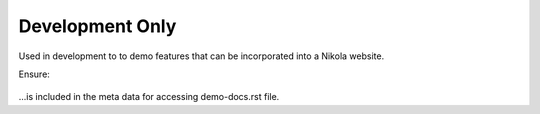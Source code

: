 Development Only
================

Used in development to to demo features that can be incorporated into a Nikola website.

Ensure:  

    .. slug: demo-docs

...is included in the meta data for accessing demo-docs.rst file.
